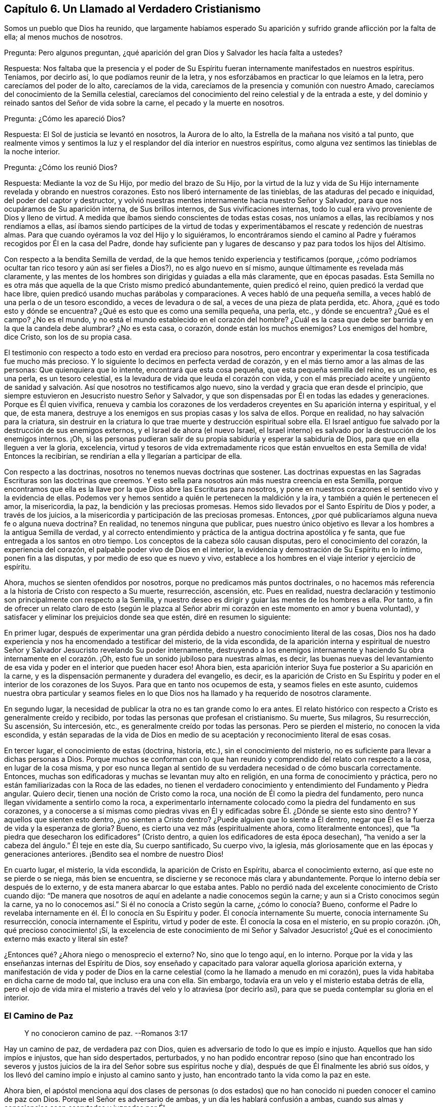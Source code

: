 == Capítulo 6. Un Llamado al Verdadero Cristianismo

Somos un pueblo que Dios ha reunido,
que largamente habíamos esperado Su aparición y sufrido
grande aflicción por la falta de ella;
al menos muchos de nosotros.

[.discourse-part]
Pregunta: Pero algunos preguntan,
¿qué aparición del gran Dios y Salvador les hacía falta a ustedes?

[.discourse-part]
Respuesta:
Nos faltaba que la presencia y el poder de Su Espíritu
fueran internamente manifestados en nuestros espíritus.
Teníamos, por decirlo así, lo que podíamos reunir de la letra,
y nos esforzábamos en practicar lo que leíamos en la letra,
pero carecíamos del poder de lo alto, carecíamos de la vida,
carecíamos de la presencia y comunión con nuestro Amado,
carecíamos del conocimiento de la Semilla celestial,
carecíamos del conocimiento del reino celestial y de la entrada a este,
y del dominio y reinado santos del Señor de vida sobre la carne,
el pecado y la muerte en nosotros.

[.discourse-part]
Pregunta: ¿Cómo les apareció Dios?

[.discourse-part]
Respuesta: El Sol de justicia se levantó en nosotros, la Aurora de lo alto,
la Estrella de la mañana nos visitó a tal punto,
que realmente vimos y sentimos la luz y el resplandor del día interior en nuestros espíritus,
como alguna vez sentimos las tinieblas de la noche interior.

[.discourse-part]
Pregunta: ¿Cómo los reunió Dios?

[.discourse-part]
Respuesta: Mediante la voz de Su Hijo, por medio del brazo de Su Hijo,
por la virtud de la luz y vida de Su Hijo internamente
revelada y obrando en nuestros corazones.
Esto nos liberó internamente de las tinieblas, de las ataduras del pecado e iniquidad,
del poder del captor y destructor,
y volvió nuestras mentes internamente hacia nuestro Señor y Salvador,
para que nos ocupáramos de Su aparición interna, de Sus brillos internos,
de Sus vivificaciones internas,
todo lo cual era vivo proveniente de Dios y lleno de virtud.
A medida que íbamos siendo conscientes de todas estas cosas, nos uníamos a ellas,
las recibíamos y nos rendíamos a ellas,
así íbamos siendo partícipes de la virtud de todas y experimentábamos
el rescate y redención de nuestras almas.
Para que cuando oyéramos la voz del Hijo y lo siguiéramos,
lo encontráramos siendo el camino al Padre y fuéramos
recogidos por Él en la casa del Padre,
donde hay suficiente pan y lugares de descanso y paz para todos los hijos del Altísimo.

Con respecto a la bendita Semilla de verdad,
de la que hemos tenido experiencia y testificamos (porque,
¿cómo podríamos ocultar tan rico tesoro y aún así ser fieles a Dios?),
no es algo nuevo en sí mismo, aunque últimamente es revelada más claramente,
y las mentes de los hombres son dirigidas y guiadas a ella más claramente,
que en épocas pasadas.
Esta Semilla no es otra más que aquella de la que Cristo mismo predicó abundantemente,
quien predicó el reino, quien predicó la verdad que hace libre,
quien predicó usando muchas parábolas y comparaciones.
A veces habló de una pequeña semilla,
a veces habló de una perla o de un tesoro escondido, a veces de levadura o de sal,
a veces de una pieza de plata perdida, etc.
Ahora, ¿qué es todo esto y dónde se encuentra?
¿Qué es esto que es como una semilla pequeña, una perla, etc., y dónde se encuentra?
¿Qué es el campo?
¿No es el mundo, y no está el mundo establecido en el corazón del hombre?
¿Cuál es la casa que debe ser barrida y en la que la candela debe alumbrar?
¿No es esta casa, o corazón, donde están los muchos enemigos?
Los enemigos del hombre, dice Cristo, son los de su propia casa.

El testimonio con respecto a todo esto en verdad era precioso para nosotros,
pero encontrar y experimentar la cosa testificada fue mucho más precioso.
Y lo siguiente lo decimos en perfecta verdad de corazón,
y en el más tierno amor a las almas de las personas: Que quienquiera que lo intente,
encontrará que esta cosa pequeña, que esta pequeña semilla del reino, es un reino,
es una perla, es un tesoro celestial,
es la levadura de vida que leuda el corazón con vida,
y con el más preciado aceite y ungüento de sanidad y salvación.
Así que nosotros no testificamos algo nuevo,
sino la verdad y gracia que eran desde el principio,
que siempre estuvieron en Jesucristo nuestro Señor y Salvador,
y que son dispensadas por Él en todas las edades y generaciones.
Porque es Él quien vivifica,
renueva y cambia los corazones de los verdaderos
creyentes en Su aparición interna y espiritual,
y el que, de esta manera,
destruye a los enemigos en sus propias casas y los salva de ellos.
Porque en realidad, no hay salvación para la criatura,
sin destruir en la criatura lo que trae muerte y destrucción espiritual sobre ella.
El Israel antiguo fue salvado por la destrucción de sus enemigos externos,
y el Israel de ahora (el nuevo Israel,
el Israel interno) es salvado por la destrucción de los enemigos internos.
¡Oh,
si las personas pudieran salir de su propia sabiduría y esperar la sabiduría de Dios,
para que en ella lleguen a ver la gloria, excelencia,
virtud y tesoros de vida extremadamente ricos que
están envueltos en esta Semilla de vida!
Entonces la recibirían, se rendirían a ella y llegarían a participar de ella.

Con respecto a las doctrinas, nosotros no tenemos nuevas doctrinas que sostener.
Las doctrinas expuestas en las Sagradas Escrituras son las doctrinas que creemos.
Y esto sella para nosotros aún más nuestra creencia en esta Semilla,
porque encontramos que ella es la llave por la que Dios abre las Escrituras para nosotros,
y pone en nuestros corazones el sentido vivo y la evidencia de ellas.
Podemos ver y hemos sentido a quién le pertenecen la maldición y la ira,
y también a quién le pertenecen el amor, la misericordia, la paz,
la bendición y las preciosas promesas.
Hemos sido llevados por el Santo Espíritu de Dios y poder, a través de los juicios,
a la misericordia y participación de las preciosas promesas.
Entonces, ¿por qué publicaríamos alguna nueva fe o alguna nueva doctrina?
En realidad, no tenemos ninguna que publicar,
pues nuestro único objetivo es llevar a los hombres a la antigua Semilla de verdad,
y al correcto entendimiento y práctica de la antigua doctrina apostólica y fe santa,
que fue entregada a los santos en otro tiempo.
Los conceptos de la cabeza sólo causan disputas, pero el conocimiento del corazón,
la experiencia del corazón, el palpable poder vivo de Dios en el interior,
la evidencia y demostración de Su Espíritu en lo íntimo, ponen fin a las disputas,
y por medio de eso que es nuevo y vivo,
establece a los hombres en el viaje interior y ejercicio de espíritu.

Ahora, muchos se sienten ofendidos por nosotros,
porque no predicamos más puntos doctrinales,
o no hacemos más referencia a la historia de Cristo con respecto a Su muerte,
resurrección, ascensión, etc.
Pues en realidad,
nuestra declaración y testimonio son principalmente con respecto a la Semilla,
y nuestro deseo es dirigir y guiar las mentes de los hombres a ella.
Por tanto,
a fin de ofrecer un relato claro de esto (según le plazca al Señor
abrir mi corazón en este momento en amor y buena voluntad),
y satisfacer y eliminar los prejuicios donde sea que estén, diré en resumen lo siguiente:

En primer lugar,
después de experimentar una gran pérdida debido a
nuestro conocimiento literal de las cosas,
Dios nos ha dado experiencia y nos ha encomendado a testificar del misterio,
de la vida escondida,
de la aparición interna y espiritual de nuestro Señor
y Salvador Jesucristo revelando Su poder internamente,
destruyendo a los enemigos internamente y haciendo
Su obra internamente en el corazón. ¡Oh,
esto fue un sonido jubiloso para nuestras almas, es decir,
las buenas nuevas del levantamiento de esa vida y
poder en el interior que pueden hacer eso!
Ahora bien, esta aparición interior Suya fue posterior a Su aparición en la carne,
y es la dispensación permanente y duradera del evangelio, es decir,
es la aparición de Cristo en Su Espíritu y poder
en el interior de los corazones de los Suyos.
Para que en tanto nos ocupemos de esta, y seamos fieles en este asunto,
cuidemos nuestra obra particular y seamos fieles en lo que
Dios nos ha llamado y ha requerido de nosotros claramente.

En segundo lugar, la necesidad de publicar la otra no es tan grande como lo era antes.
El relato histórico con respecto a Cristo es generalmente creído y recibido,
por todas las personas que profesan el cristianismo.
Su muerte, Sus milagros, Su resurrección, Su ascensión, Su intercesión, etc.,
es generalmente creído por todas las personas.
Pero se pierden el misterio, no conocen la vida escondida,
y están separadas de la vida de Dios en medio de
su aceptación y reconocimiento literal de esas cosas.

En tercer lugar, el conocimiento de estas (doctrina, historia, etc.),
sin el conocimiento del misterio, no es suficiente para llevar a dichas personas a Dios.
Porque muchos se conforman con lo que han reunido
y comprendido del relato con respecto a la cosa,
en lugar de la cosa misma,
y por eso nunca llegan al sentido de su verdadera necesidad o de cómo buscarla correctamente.
Entonces, muchas son edificadoras y muchas se levantan muy alto en religión,
en una forma de conocimiento y práctica,
pero no están familiarizadas con la Roca de las edades,
no tienen el verdadero conocimiento y entendimiento del Fundamento y Piedra angular.
Quiero decir, tienen una noción de Cristo como la roca,
una noción de Él como la piedra del fundamento,
pero nunca llegan vívidamente a sentirlo como la roca,
a experimentarlo internamente colocado como la piedra del fundamento en sus corazones,
y a conocerse a sí mismas como piedras vivas en Él y edificadas
sobre Él. ¿Dónde se siente esto sino dentro?
Y aquellos que sienten esto dentro, ¿no sienten a Cristo dentro?
¿Puede alguien que lo siente a Él dentro,
negar que Él es la fuerza de vida y la esperanza de gloria?
Bueno, es cierto una vez más (espiritualmente ahora, como literalmente entonces),
que "`la piedra que desecharon los edificadores`" (Cristo dentro,
a quien los edificadores de esta época desechan),
"`ha venido a ser la cabeza del ángulo.`"
Él teje en este día, Su cuerpo santificado, Su cuerpo vivo, la iglesia,
más gloriosamente que en las épocas y generaciones anteriores.
¡Bendito sea el nombre de nuestro Dios!

En cuarto lugar, el misterio, la vida escondida, la aparición de Cristo en Espíritu,
abarca el conocimiento externo, así que este no se pierde o se niega,
más bien se encuentra, se discierne y se reconoce más clara y abundantemente.
Porque lo interno debía ser después de lo externo,
y de esta manera abarcar lo que estaba antes.
Pablo no perdió nada del excelente conocimiento de Cristo cuando dijo:
"`De manera que nosotros de aquí en adelante a nadie conocemos según la carne;
y aun si a Cristo conocimos según la carne,
ya no lo conocemos así.`" Si él no conocía a Cristo según la carne,
¿cómo lo conocía? Bueno,
conforme el Padre lo revelaba internamente en él. Él lo conocía en Su Espíritu y poder.
Él conocía internamente Su muerte, conocía internamente Su resurrección,
conocía internamente el Espíritu, virtud y poder de este.
Él conocía la cosa en el misterio, en su propio corazón. ¡Oh,
qué precioso conocimiento! ¡Sí,
la excelencia de este conocimiento de mi Señor y Salvador Jesucristo!
¿Qué es el conocimiento externo más exacto y literal sin este?

¿Entonces qué? ¿Ahora niego o menosprecio el externo?
No, sino que lo tengo aquí, en lo interno.
Porque por la vida y las enseñanzas internas del Espíritu de Dios,
soy enseñado y capacitado para valorar aquella gloriosa aparición externa,
y manifestación de vida y poder de Dios en la carne
celestial (como la he llamado a menudo en mi corazón),
pues la vida habitaba en dicha carne de modo tal, que incluso era una con ella.
Sin embargo, todavía era un velo y el misterio estaba detrás de ella,
pero el ojo de vida mira el misterio a través del velo y lo atraviesa (por decirlo así),
para que se pueda contemplar su gloria en el interior.

=== El Camino de Paz

[quote.scripture]
____
Y no conocieron camino de paz. --Romanos 3:17
____

Hay un camino de paz, de verdadera paz con Dios,
quien es adversario de todo lo que es impío e injusto.
Aquellos que han sido impíos e injustos, que han sido despertados, perturbados,
y no han podido encontrar reposo (sino que han encontrado los severos
y justos juicios de la ira del Señor sobre sus espíritus noche y día),
después de que Él finalmente les abrió sus oídos,
y los llevó del camino impío e injusto al camino santo y justo,
han encontrado tanto la vida como la paz en este.

Ahora bien,
el apóstol menciona aquí dos clases de personas (o dos estados)
que no han conocido ni pueden conocer el camino de paz con Dios.
Porque el Señor es adversario de ambas, y un día les hablará confusión a ambas,
cuando sus almas y consciencias sean escrutadas y juzgadas por Él.

Uno es el estado profano o estado gentil, el cual carece del sentido de Dios,
no le presta atención a ninguna aparición de Él,
ni a ninguna voz interior de Su Espíritu,
ni a la escritura de Su ley sobre su corazón. Estos no conocían el camino
en el que el corazón es interna y espiritualmente circuncidado y renovado,
perdonado del pecado y obtiene paz.

El otro es el estado profesante o estado del judío externo,
aquel que puede estudiar la letra y dedicarse a conformarse externamente a la letra,
pero que no conoce al Espíritu, ni el poder interior.
Estos difieren grandemente del estado gentil o profano,
tanto en apariencia externa como en su propia estimación,
pero están sobre el mismo terreno que los gentiles,
y no conocen más del camino de paz que los otros.

[.discourse-part]
Pregunta: Pero, ¿cuál es el camino de paz, que ni el profano,
ni ningún tipo de profesante fuera de la vida y del poder,
nunca conocieron ni pueden conocer?

[.discourse-part]
Respuesta: Es un camino interno, un camino para los judíos internos,
en el que los internamente renovados y circuncidados caminan.
Es un camino santo o santificado para que los santificados caminen.
Es un camino vivo, el cual nadie sino los vivos pueden encontrar.
Es un camino nuevo, el cual nadie sino aquellos a quienes Dios le has dado el ojo nuevo,
pueden ver.
Es un camino que Dios prepara y establece,
en el que conduce los espíritus de los hombres (de los que Lo oyen),
y por el que guía los pies de Sus santos.
Es un camino recto y estrecho,
el que ningún deseo de la carne ni sabiduría de la carne puede descubrir,
o entrar en él. ¡Oh, cuán pequeño, cuán bajo, cuán pobre, cuán vacío,
cuán desnudo debe ser aquel que entra en este camino y camina en él! Muchos
pueden buscarlo y pensar que pueden encontrarlo y caminar en él,
pero pocos podrán,
tal como ha dicho nuestro Señor. Aquí la circuncisión externa no vale nada,
y la falta de dicha circuncisión no es un estorbo.
Aquí el ejercicio corporal para poco es provechoso.
Aquí hay una nueva creación y la cruz de Cristo lo es todo, el poder de Dios lo es todo,
y el que camina de acuerdo a esta regla,
la paz es sobre él y sobre todo el Israel de Dios.
Pero el que no conoce esta regla, ni camina de acuerdo a esta regla,
la paz no está sobre él, ni es parte del Israel interno de Dios,
de aquellos que reciben la potestad de ser hechos hijos,
y reciben la ley del Espíritu de vida en Cristo Jesús,
quien es la regla interna del Israel interno.

Este era el camino de paz desde el principio, este es el camino de paz todavía,
y no hay otro.
En ser creado de nuevo en Cristo Jesús, ser injertado en Él, permanecer en Él,
tener la circuncisión de la carne (el cuerpo del pecado de la carne eliminado) por medio
de la circuncisión de Cristo (hecha internamente en el corazón sin manos),
caminar no según la carne sino según el Espíritu, es decir, en la novedad del Espíritu,
están la vida y la paz, el reposo y el gozo para siempre.
¡Qué el Señor en Su tierna misericordia les dé a los hombres un sentido de esto,
y guíe a los hombres a esto más y más! Amén.

=== El Fin de Todo

Hay un nacimiento que no nace de carne, ni de voluntad de carne,
ni de voluntad de hombre, sino de Dios.
(Juan 1:13) Este nacimiento que nace del Espíritu, es espíritu.
(Juan 3:6) Este nacimiento que nace del Espíritu y que es espíritu,
tiene una vida y una forma de conocimiento adecuadas para su naturaleza y ser,
que están muy por encima del hombre.
Su vida es en el Espíritu,
su caminar es en el Espíritu y su conocimiento es según la manera del Espíritu,
muy por encima de la manera de concebir o comprender del hombre.
El nacimiento mismo es un misterio para el hombre,
y su manera de conocer es una manera que está completamente escondida para el hombre.
Porque este conocimiento es la evidencia y demostración del Espíritu de Dios,
por medio del resplandor de Su luz en el corazón: "`En tu luz veremos la luz.`"
El verdadero nacimiento conoce el significado de esto.

Ahora bien, hay una parte sabia y entendida en el hombre,
de cuya vista Dios esconde Su reino y la gloria celestial del mismo.
Pero también hay un bebé a quien Dios le revela Sus misterios.
La carne y sangre no pueden revelar, pero el Padre puede y lo hace a Sus hijos,
pues Él es el maestro de todos ellos en el pacto nuevo y vivo,
en el que desde el más pequeño hasta el más grande lo conocerán.
Está el día del hombre y está el día de Dios.
En el día del hombre, este reúne conocimiento según su manera carnal de comprender;
y en el día de Dios,
Él da conocimiento mediante los resplandores de la luz de Su propio Espíritu eterno.
En el día del hombre, ¡cómo se devana los sesos el hombre sabio y entendido,
y trabaja arduamente por mera vanidad!
Pero en el día de Dios, ¡cómo cubre el conocimiento del Señor la tierra,
así como las aguas cubren el mar!
Cuando la Aurora de lo alto visita internamente,
cuando el Señor enciende la candela internamente,
¡cuán claro es el conocimiento del Señor y cuánto abunda entonces! ¡Oh,
cuánta diferencia hay entre las comprensiones y conceptos
del hombre con respecto a Cristo,
y la revelación de Cristo que da Dios internamente! ¡Cuánta diferencia
hay entre el acercamiento del hombre a Cristo según sus propias comprensiones,
y su acercamiento a Cristo en las persuasiones y
enseñanzas celestiales del Padre! (Juan 6:45)

¡Oh, si el nacimiento de vida fuera sentido en los corazones de los hombres,
para que pudieran conocer el día de Dios,
el reino de Dios y los tesoros de sabiduría que están escondidos en Cristo,
y que siempre lo estarán a menos que Cristo sea internamente revelado y formado en el
corazón! Puede que muchos tengan una noción de que Cristo se está formando en ellos,
pero ¡oh, sentir esto internamente!
Ahí está la dulzura, seguridad, vida, paz y justicia del Señor Jesucristo,
y está el gozo del verdadero cristiano para siempre.
¡Vengan,
toda clase de profesantes tiernos! ¡Salgan de ustedes
mismos y entren en el Espíritu de Dios,
en la verdad de Dios,
para que puedan experimentar lo que es estar en el Espíritu y en la verdad,
lo que es vivir ahí y experimentar las cosas ahí,
adorar ahí y tener comunión con el Padre y con el
Hijo ahí! El pobre es el que recibe el evangelio,
el pobre es el que recibe el reino, el pobre es el que recibe el poder,
el pobre es el que recibe la justicia y la salvación de nuestro Señor Jesucristo.
Ustedes son demasiado ricos en sus propias comprensiones y en el
conocimiento reunido a partir de sus propios conceptos literales,
como para aprender a esperar correctamente, a recibir de Él Su oro, Su vestido,
Su colirio.
¿Qué placer tiene para nosotros testificar contra ustedes?
Si no fuera por obediencia a nuestro Dios y amor a sus almas, no lo haríamos.
Estamos contentos y satisfechos de ser del rebaño pequeño y despreciado,
el que alimenta el Pastor dándole a cada uno Su porción diaria de alimento, vida, paz,
justicia y gozo.
Es nuestro amor por ustedes,
la razón por la que no queremos que gasten su dinero en aquello que no es pan,
ni su esfuerzo en aquello que no satisfará al alma verdaderamente hambrienta y despierta.
Deseamos que se alimenten de la sustancia, de la vida misma,
de la dulzura y grosura de la casa de Dios,
donde ninguno de Sus hijos carece de lo que pueda necesitar o anhelar.
¡Oh,
si ustedes tuvieran el entendimiento de nuestro amor! ¡Si comprendieran
y experimentaran verdaderamente el amor de Dios,
no podrían evitar tener el entendimiento de nuestro amor también,
porque este proviene de Él y fluye hacia ustedes en Su voluntad y tiernos movimientos!

¿Aman ustedes a Dios?
¿Están sus corazones circuncidados para amar a Dios?
Si no es así, ustedes no aman verdaderamente.
Si ustedes amaran Al que engendra,
amarían a los engendrados por Él. El amor de ustedes
es hacia sus propias ideas y comprensiones de Dios,
no hacia la naturaleza de Él, porque si amaran Su naturaleza (esa naturaleza santa,
celestial y espiritual, tal como está en Él),
no podrían dejar de amarla en Sus hijos también. Bueno,
nuestro Dios es amor y Él nos ha enseñado a amar incluso a nuestros enemigos,
y a luchar con nuestro Dios por ellos, para que si fuera posible,
les elimine las escamas de sus ojos y les dé arrepentimiento para reconocer la
verdad como está en Jesús. Aquí conocerán que la verdad es viva y poderosa,
más eficaz y operativa (internamente purificadora, santificadora, sí,
y justificadora también) de lo que nadie sabe,
sino aquellos que han nacido de Dios y son mantenidos vivos por Él.

=== Los Hechos y Sufrimientos del Pueblo Despreciado Llamado Cuáqueros

Primero,
muchos consideran que los actos de ellos provienen de un
principio natural y de acuerdo al pacto de obras,
y no de la gracia y don gratuitos del Espíritu de Dios.

Ahora bien, con respecto a esto puedo hablar con cierta fidelidad,
como alguien que ha tenido una larga experiencia en el principio,
y que ha experimentado la gracia y tierna misericordia del Señor desde la infancia.
En realidad, ha sucedido así conmigo:
Desde mi niñez he sentido que todo lo que ha sido hecho en mí, o por medio de mí,
y que es bueno, viene de la gracia y misericordia de Dios hacia mí,
y he clamado "`gracia, gracia, misericordia,
misericordia`" al Señor continuamente por ello.
Y así, descubrí que cuando me volvía a Su verdad en lo íntimo,
la gracia y el tierno amor de Dios eran tanto lo
que me volvían como lo que me mantenían vuelto,
haciendo que la verdad brotara en mí día a día y que a través de ella se me diera capacidad.
Pero, oh, nadie sabe (además de los que han tenido experiencia),
cuánto hemos sido debilitados en la parte natural,
ni cuán pobres hemos sido hechos para que podamos recibir el evangelio.
¡Oh, cuán pobres somos mantenidos en nosotros mismos,
para que podamos gozar las riquezas y herencia del reino!
Diariamente experimentamos que Él nos salvó y nos salva,
no por obras de justicia que hayamos hecho, sino por Su misericordia,
por el lavamiento de la regeneración y la renovación del Espíritu Santo.
Sí, Dios ha escrito Su ley en nuestros corazones,
ha colocado Su temor en ellos y ha puesto Su Espíritu
dentro de nosotros para que nos ilumine y vivifique,
y nos haga caminar en Sus caminos, nos haga guardar Sus estatutos y juicios,
y nos haga cumplirlos.
Todo '`hacer morir`' el pecado y toda negación de los deseos de la carne,
además de toda ejecución de lo que es santo y aceptable a los ojos del
Señor (como lo es todo lo que procede de Su propio Espíritu Santo),
es del nuevo pacto y realizado por el funcionamiento del mismo.
No es por el funcionamiento de la parte natural misma, no,
sino por la operación del Espíritu de vida en el nuevo nacimiento,
usando la parte natural sólo como instrumento Suyo.
De modo que nadie critique las obras que Dios produce en nosotros
(quien nos ha creado de nuevo en Cristo Jesús para buenas obras),
para que no menosprecie al Espíritu Santo y poder del Dios vivo,
en quien estas son forjadas y mediante el cual estas son manifestadas.

Luego, en cuanto a nuestros sufrimientos, en realidad son dones que recibimos de Dios,
de modo que podemos decir verdaderamente,
que nos es dado por el Señor nuestro Dios no sólo creer en Su Hijo,
sino padecer por Su causa.
Es sólo en la buena consciencia delante de Dios y por medio de la ayuda del Señor,
que sufrimos,
de modo que la paciencia y mansedumbre con que sufrimos no son de nosotros mismos,
sino de Él. Cada vez que el Señor permite que nos sobrevengan aflicciones o sufrimientos,
nuestros ojos están hacia Él y entramos en ellos en Su temor,
conociendo nuestra propia incapacidad para atravesarlos,
y mirándolo en busca de fortaleza.
Y mientras estamos en ellos, diariamente Lo miramos para que nos fortalezca,
y cuando en muchas ocasiones hemos sido muy débiles en nosotros mismos,
de inmediato o muy poco después, hemos sentido una gran fortaleza en el Señor. Además,
pasados nuestros sufrimientos,
después de que el Señor ha estado con nosotros todo el tiempo y
nos ha llevado a través de ellos en la paz y el gozo de Su Espíritu,
no miramos hacia atrás con jactancia,
como si hubiéramos sido algo o hubiéramos hecho algo por nosotros mismos.
Más bien, nos inclinamos delante del Señor y Lo bendecimos,
al ver cómo ha estado con nosotros,
y cómo nos ha sostenido con la mano derecha de Su justicia.

Por tanto, que nadie critique, tergiverse o denigre nuestros sufrimientos,
a través de los cuales nuestro Dios nos ha ayudado,
y por los que nosotros Le damos gracias con corazón humilde.
Pues no podemos dejar de dar gracias a Dios todos los días,
porque el recuerdo agradecido y la experiencia de ellos
están escritos en nuestros corazones por el dedo de Su Espíritu.
¡Oh, si todos los tipos de personas,
a quienes amamos y por las que sufrimos dolores de parto,
experimentaran la aparición interna y las visitas del Pastor y Salvador de nuestras
almas! ¡Vuélvanse a Él (mirando en la verdadera fe hacia Él) y sean salvos!
Yo les digo, en ternura de espíritu, ¡oh,
no nos paguen tan equivocadamente por nuestro amor y verdad de corazón hacia ustedes!
Nuestro amor verdaderamente proviene del Dios de amor.
Nosotros no podríamos amarlos como lo hacemos, si nuestro Dios no nos hubiera enseñado.
Ni podríamos buscarlos como lo hacemos, en ternura de corazón,
si no fuéramos instrumentos en la mano del Pastor de Israel.
La luz de la que testificamos, la cual sentimos brillar en nosotros,
no es otra cosa que la verdadera y segura luz del Sol de justicia,
la cual Dios ha hecho brillar en nuestros corazones, quien además ama a la humanidad,
y hace que brille en los rincones más oscuros de la tierra.
La vida por medio de la cual somos vivificados y resucitados del pecado y la transgresión,
y la potestad que hemos recibido de llegar a ser hijos de Dios,
provienen de Aquel que es la fuente de vida y tiene toda potestad en el cielo y la tierra.
¡Ojalá recibieran el bendito testimonio! ¡Ojalá el brazo del Señor se revelara en ustedes!
¡Ojalá pudieran sentir y experimentar al Salvador obrando Su salvación en ustedes,
atando al hombre fuerte en ustedes,
y echándolo de ustedes junto con todos sus bienes! ¡Oh,
que ya en ustedes no se encuentre lugar para el malvado,
que ninguno de sus deseos o vanos pensamientos se alojen en sus corazones,
sino experimenten y sean testigos del nuevo corazón, del corazón limpio,
del corazón puro, en el que Dios mora, sí,
y experimenten el ojo que ve Al que es invisible!

=== Un Llamado al Verdadero Cristianismo

Es fácil profesar a Cristo, pero ser un verdadero cristiano es algo muy precioso,
y muchas tribulaciones y profundas aflicciones se deben atravesar antes de alcanzarlo.

La eterna felicidad y salvación ahora dependen del verdadero cristianismo.
No dependen sólo de tener el nombre de '`cristiano,`'
o de profesar tales y cuales doctrinas cristianas,
sino de tener la naturaleza del cristianismo, de ser renovados por el Espíritu de Cristo,
de recibir al Espíritu, caminar en el Espíritu y manifestar los frutos del Espíritu.
¡Sí, en realidad esto es ser cristiano,
y todos deben tener cuidado de no quedar cortos de esto!
Ahora bien,
debido a que hay una disputa acerca del cristianismo
(en cuanto a quien es el cristiano correcto),
le corresponde a cada hombre preocuparse por sí mismo,
para recibir de Dios y ser hecho por Él,
eso que nadie sino el verdadero cristiano puede ser.
Siendo que he tenido alguna experiencia de esto,
que he entendido cuál es el estado del cristiano y qué lo acompaña,
quiero establecer las siguientes cosas que el verdadero cristiano conoce,
experimenta y disfruta internamente.

Primero, el que es una nueva criatura es sin duda un verdadero cristiano.
El que es regenerado, el que es renovado en el espíritu de su mente por Cristo Jesús,
el que es nuevamente creado a la imagen santa y celestial,
el que ha sentido el poder del Espíritu de Dios engendrándolo de nuevo,
formándolo de nuevo, sacándolo de la vieja naturaleza e imagen del primer Adán,
e introduciéndolo en la naturaleza e imagen del segundo Adán (quien es el Espíritu vivificante),
es, en efecto, un cristiano.

Segundo, el que está en el nuevo pacto es el verdadero cristiano.
El hombre que ha tenido sed del agua viva, ha oído el llamado a las aguas de vida,
ha oído la voz del que da vida y ha recibido vida de Él (al tomar su cruz y seguirlo),
es sin duda una oveja de Cristo, a quien el Pastor reconoce y cuida.

Tercero, el que es internamente circuncidado con la circuncisión hecha sin manos,
es judío en el interior, es cristiano en el interior (ante los ojos de Dios).
Este ha sentido al Espíritu y poder del Señor, se regocija en Cristo Jesús,
y es uno de los adoradores a quienes Dios ha buscado y ha
enseñado a adorarlo en la vida y Espíritu de Su Hijo.

Cuarto, el que es internamente lavado con agua limpia, con el agua interna,
es judío en el interior, es cristiano en el interior.
Dios prometió derramar agua limpia sobre Su Israel y que serían limpios.
El que tiene el agua limpia internamente derramada sobre él,
la que lava y limpia internamente, es sin discusión, uno del Israel interno de Dios.

Quinto,
el que se alimenta del pan de vida interno y bebe
el agua de vida de su propio pozo o cisterna,
sin duda está vivo.
El que es invitado a la cena de las bodas del Cordero, y acude y cena con el Cordero,
es de la misma naturaleza y espíritu con Él. Aquel con quien Cristo cena,
que ha oído a Cristo tocando a su puerta,
Le ha abierto y Lo ha recibido para que purifique su corazón, more en él y cene con él,
de modo que come pan en el reino, bebe vino en el reino,
participa de los manjares suculentos que Dios hace para Su Israel en Su monte santo,
es sin duda, de Cristo y participa de todo esto en y a través de Él.

Sexto, el que vive la vida cristiana, no anda según la carne, sino según el Espíritu,
ni satisface los deseos de la carne,
sino que tiene la ley de Dios escrita en su corazón y Su temor puesto dentro de él,
es en verdad un cristiano.
Al que le ha sido dado el Espíritu Santo para instruirlo y guiarlo a que responda
a la santa ley escrita en su corazón (a la cual la mente carnal no se sujeta,
ni puede sujetarse), es sin la menor duda espiritual; es un verdadero cristiano.

Séptimo, el que vive por fe, conoce la fe que es don de Dios,
la ha recibido y vive por ella, es un verdadero cristiano.
Tal hombre no puede hacer nada por sí mismo, no;
sólo por fe en ese poder santo que lo hace todo en él, de modo que vive,
cree y obedece desde la raíz santa de vida, la que hace que la vida brote en él,
que el amor brote en él,
que la mansedumbre y la paciencia del Cordero broten en él y que toda gracia
brote en él. El hombre que vive en esta forma está sin ninguna duda,
injertado en la verdadera vid, en el verdadero árbol de olivo.
La verdadera raíz lo sostiene y ministra savia en él, y es una rama verdadera, fresca,
verde y viva de la verdadera vid, del árbol de olivo santo.

Muchas cosas más podrían ser mencionadas,
ya que son conocidas y sentidas por experiencia entre aquellos que son verdaderos cristianos,
pero estas las mencioné para dar una probadita.
El que conoce y siente estas cosas puede también conocer y sentir el resto,
el que no conoce o siente estas, no conocerá o sentirá el resto,
incluso si fueran mencionadas muchas más. La manera de sentir estas cosas
y de llegar a ser un verdadero cristiano (y crecer en la vida cristiana),
es sintiendo la Semilla del reino (la cual es el principio del reino,
el principio del verdadero cristianismo), y luego, sintiéndola permanecer.
Este es el sello constante del cristianismo en mi
corazón. Estas son las verdaderas y seguras evidencias,
día a día, de la naturaleza y espíritu del cristianismo,
manifestándose a sí mismas interna e innegablemente.

Y ahora, teniendo al Testigo en mí, testificando Su propia obra y Su propio nacimiento,
¿de qué valor son los testimonios de hombres contra esto?
El cristianismo es un misterio,
y el verdadero cristiano es el que tiene abierto el ojo interno,
con el que es enseñado por Dios a penetrar en lo que consiste el cristianismo.
Han existido muchos cristianos hechos por los hombres, y otros hechos por Dios y Cristo.
¡Oh,
que los hombres tengan cuidado de que cuando Dios
venga a diferenciar entre ovejas y ovejas,
(entre cristianos y cristianos),
sean hallados parte de lo que la voluntad de Dios reconoce como ovejas de su rebaño! Oh,
qué seamos hechos capaces de soportar la prueba de Su juicio escrutador,
de su ojo puro e imparcial,
y no seamos hallados como aquellos que aún son hacedores de iniquidad,
que no han sido creados nuevamente en Cristo Jesús para buenas obras y, por tanto,
que no son no verdaderamente de Él.
